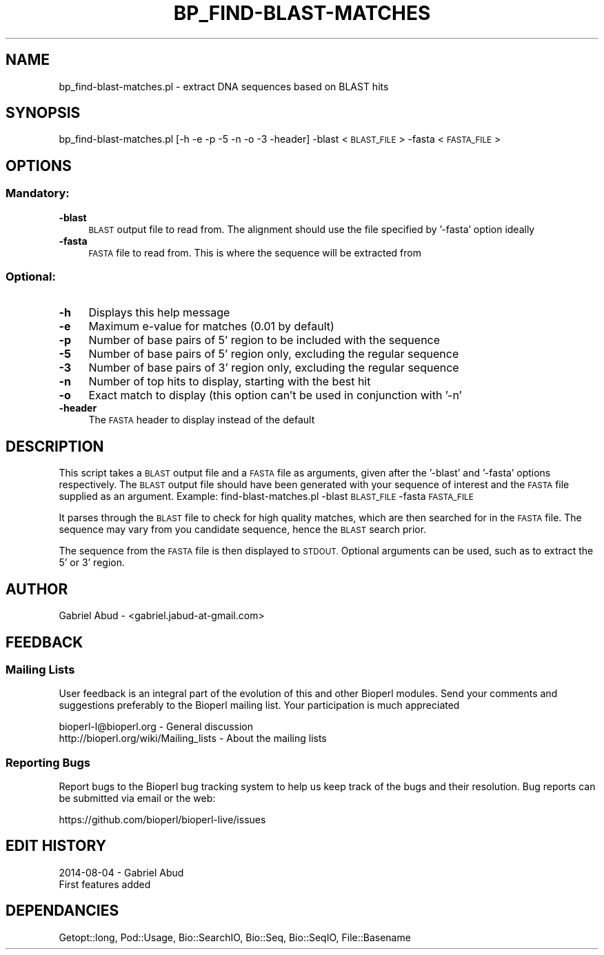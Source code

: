 .\" Automatically generated by Pod::Man 2.28 (Pod::Simple 3.29)
.\"
.\" Standard preamble:
.\" ========================================================================
.de Sp \" Vertical space (when we can't use .PP)
.if t .sp .5v
.if n .sp
..
.de Vb \" Begin verbatim text
.ft CW
.nf
.ne \\$1
..
.de Ve \" End verbatim text
.ft R
.fi
..
.\" Set up some character translations and predefined strings.  \*(-- will
.\" give an unbreakable dash, \*(PI will give pi, \*(L" will give a left
.\" double quote, and \*(R" will give a right double quote.  \*(C+ will
.\" give a nicer C++.  Capital omega is used to do unbreakable dashes and
.\" therefore won't be available.  \*(C` and \*(C' expand to `' in nroff,
.\" nothing in troff, for use with C<>.
.tr \(*W-
.ds C+ C\v'-.1v'\h'-1p'\s-2+\h'-1p'+\s0\v'.1v'\h'-1p'
.ie n \{\
.    ds -- \(*W-
.    ds PI pi
.    if (\n(.H=4u)&(1m=24u) .ds -- \(*W\h'-12u'\(*W\h'-12u'-\" diablo 10 pitch
.    if (\n(.H=4u)&(1m=20u) .ds -- \(*W\h'-12u'\(*W\h'-8u'-\"  diablo 12 pitch
.    ds L" ""
.    ds R" ""
.    ds C` ""
.    ds C' ""
'br\}
.el\{\
.    ds -- \|\(em\|
.    ds PI \(*p
.    ds L" ``
.    ds R" ''
.    ds C`
.    ds C'
'br\}
.\"
.\" Escape single quotes in literal strings from groff's Unicode transform.
.ie \n(.g .ds Aq \(aq
.el       .ds Aq '
.\"
.\" If the F register is turned on, we'll generate index entries on stderr for
.\" titles (.TH), headers (.SH), subsections (.SS), items (.Ip), and index
.\" entries marked with X<> in POD.  Of course, you'll have to process the
.\" output yourself in some meaningful fashion.
.\"
.\" Avoid warning from groff about undefined register 'F'.
.de IX
..
.nr rF 0
.if \n(.g .if rF .nr rF 1
.if (\n(rF:(\n(.g==0)) \{
.    if \nF \{
.        de IX
.        tm Index:\\$1\t\\n%\t"\\$2"
..
.        if !\nF==2 \{
.            nr % 0
.            nr F 2
.        \}
.    \}
.\}
.rr rF
.\" ========================================================================
.\"
.IX Title "BP_FIND-BLAST-MATCHES 1"
.TH BP_FIND-BLAST-MATCHES 1 "2021-02-03" "perl v5.22.0" "User Contributed Perl Documentation"
.\" For nroff, turn off justification.  Always turn off hyphenation; it makes
.\" way too many mistakes in technical documents.
.if n .ad l
.nh
.SH "NAME"
bp_find\-blast\-matches.pl \- extract DNA sequences based on BLAST hits
.SH "SYNOPSIS"
.IX Header "SYNOPSIS"
bp_find\-blast\-matches.pl [\-h \-e \-p \-5 \-n \-o \-3 \-header] \-blast <\s-1BLAST_FILE\s0> \-fasta <\s-1FASTA_FILE\s0>
.SH "OPTIONS"
.IX Header "OPTIONS"
.SS "Mandatory:"
.IX Subsection "Mandatory:"
.IP "\fB\-blast\fR" 4
.IX Item "-blast"
\&\s-1BLAST\s0 output file to read from. The alignment should use the file specified by
\&'\-fasta' option ideally
.IP "\fB\-fasta\fR" 4
.IX Item "-fasta"
\&\s-1FASTA\s0 file to read from. This is where the sequence will be extracted from
.SS "Optional:"
.IX Subsection "Optional:"
.IP "\fB\-h\fR" 4
.IX Item "-h"
Displays this help message
.IP "\fB\-e\fR" 4
.IX Item "-e"
Maximum e\-value for matches (0.01 by default)
.IP "\fB\-p\fR" 4
.IX Item "-p"
Number of base pairs of 5' region to be included with the sequence
.IP "\fB\-5\fR" 4
.IX Item "-5"
Number of base pairs of 5' region only, excluding the regular sequence
.IP "\fB\-3\fR" 4
.IX Item "-3"
Number of base pairs of 3' region only, excluding the regular sequence
.IP "\fB\-n\fR" 4
.IX Item "-n"
Number of top hits to display, starting with the best hit
.IP "\fB\-o\fR" 4
.IX Item "-o"
Exact match to display (this option can't be used in conjunction with '\-n'
.IP "\fB\-header\fR" 4
.IX Item "-header"
The \s-1FASTA\s0 header to display instead of the default
.SH "DESCRIPTION"
.IX Header "DESCRIPTION"
This script takes a \s-1BLAST\s0 output file and a \s-1FASTA\s0 file as arguments, 
given after the '\-blast' and '\-fasta' options respectively. The \s-1BLAST\s0 output 
file should have been generated with your sequence of interest and the 
\&\s-1FASTA\s0 file supplied as an argument.
Example: find\-blast\-matches.pl \-blast \s-1BLAST_FILE\s0 \-fasta \s-1FASTA_FILE\s0
.PP
It parses through the \s-1BLAST\s0 file to check for high quality matches, 
which are then searched for in the \s-1FASTA\s0 file.  The sequence may vary 
from you candidate sequence, hence the \s-1BLAST\s0 search prior.
.PP
The sequence from the \s-1FASTA\s0 file is then displayed to \s-1STDOUT.\s0
Optional arguments can be used, such as to extract the 5' or 3' region.
.SH "AUTHOR"
.IX Header "AUTHOR"
Gabriel Abud \- <gabriel.jabud\-at\-gmail.com>
.SH "FEEDBACK"
.IX Header "FEEDBACK"
.SS "Mailing Lists"
.IX Subsection "Mailing Lists"
User feedback is an integral part of the evolution of this and other
Bioperl modules.  Send your comments and suggestions preferably to
the Bioperl mailing list.  Your participation is much appreciated
.PP
.Vb 2
\&  bioperl\-l@bioperl.org                  \- General discussion
\&  http://bioperl.org/wiki/Mailing_lists  \- About the mailing lists
.Ve
.SS "Reporting Bugs"
.IX Subsection "Reporting Bugs"
Report bugs to the Bioperl bug tracking system to help us keep track
of the bugs and their resolution. Bug reports can be submitted via 
email or the web:
.PP
.Vb 1
\&  https://github.com/bioperl/bioperl\-live/issues
.Ve
.SH "EDIT HISTORY"
.IX Header "EDIT HISTORY"
2014\-08\-04 \- Gabriel Abud
    First features added
.SH "DEPENDANCIES"
.IX Header "DEPENDANCIES"
Getopt::long, Pod::Usage, Bio::SearchIO, Bio::Seq, Bio::SeqIO,
File::Basename
